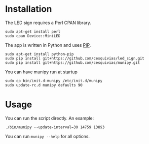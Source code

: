 * Installation
  The LED sign requires a Perl CPAN library.
  #+begin_src shell-script
    sudo apt-get install perl
    sudo cpan Device::MiniLED
  #+end_src

  The app is written in Python and uses [[https://pip.pypa.io/en/latest/][PIP]].
  #+begin_src shell-script
    sudo apt-get install python-pip
    sudo pip install git+https://github.com/cesquivias/led_sign.git
    sudo pip install git+https://github.com/cesquivias/munipy.git
  #+end_src

  You can have munipy run at startup
  #+begin_src shell-script
    sudo cp bin/init.d-munipy /etc/init.d/munipy
    sudo update-rc.d munipy defaults 90
  #+end_src

* Usage
  You can run the script directly. An example:
  #+begin_src shell-script
    ./bin/munipy --update-interval=30 14759 13893
  #+end_src

  You can run ~munipy --help~ for all options.
